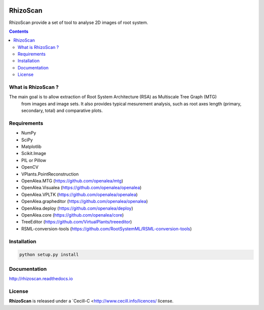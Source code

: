 .. image:: https://readthedocs.org/projects/rhizoscan/badge/?version=latest
    :target: http://rhizoscan.readthedocs.io/en/latest/?badge=latest
    :alt: Documentation Status


=========
RhizoScan
=========

RhizoScan provide a set of tool to analyse 2D images of root system.

.. contents::


What is RhizoScan ?
-------------------

The main goal is to allow extraction of Root System Architecture (RSA) as Multiscale Tree Graph (MTG)
 from images and image sets. It also provides typical mesurement analysis, such as root axes length
 (primary, secondary, total) and comparative plots.


Requirements
------------

* NumPy
* SciPy
* Matplotlib
* Scikit.Image
* PIL or Pillow
* OpenCV

* VPlants.PointReconstruction

* OpenAlea.MTG (https://github.com/openalea/mtg)
* OpenAlea.Visualea (https://github.com/openalea/openalea)
* OpenAlea.VPLTK (https://github.com/openalea/openalea)
* OpenAlea.grapheditor (https://github.com/openalea/openalea)
* OpenAlea.deploy (https://github.com/openalea/deploy)
* OpenAlea.core (https://github.com/openalea/core)

* TreeEditor (https://github.com/VirtualPlants/treeeditor)
* RSML-conversion-tools (https://github.com/RootSystemML/RSML-conversion-tools)


Installation
------------

.. code:: shell

    python setup.py install


Documentation
-------------

http://rhizoscan.readthedocs.io

License
-------

**RhizoScan** is released under a `Cecill-C <http://www.cecill.info/licences/ license.
